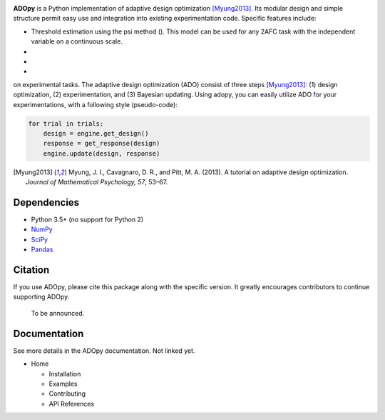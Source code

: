 .. raw:: html

   <div align="center">
     <img src="https://adopy.github.io/logo/adopy-logo.svg">
   </div> <!-- ADOpy logo -->

.. image:: https://www.repostatus.org/badges/latest/wip.svg
   :alt: Project Status: WIP – Initial development is in progress,
         but there has not yet been a stable, usable release suitable for the public.
   :target: https://www.repostatus.org/#wip
.. image:: https://travis-ci.com/JaeyeongYang/adopy.svg?token=gbyEQoyAYgexeSRwBwj6&branch=master
   :alt: Travis CI
   :target: https://travis-ci.com/JaeyeongYang/adopy
.. image:: https://codecov.io/gh/JaeyeongYang/adopy/branch/master/graph/badge.svg?token=jFnJgnVV1k
   :alt: CodeCov
   :target: https://codecov.io/gh/JaeyeongYang/adopy
.. image:: https://www.codefactor.io/repository/github/jaeyeongyang/adopy/badge
   :alt: CodeFactor
   :target: https://www.codefactor.io/repository/github/jaeyeongyang/adopy

**ADOpy** is a Python implementation of adaptive design optimization [Myung2013]_. Its modular design and 
simple structure permit easy use and integration into existing experimentation code. Specific
features include:

- Threshold estimation using the psi method (). This model can be used for any 2AFC task with the independent variable on a continuous scale.
-
-
-
on experimental
tasks. The adaptive design optimization (ADO) consist of three steps
[Myung2013]_: (1) design optimization, (2) experimentation, and (3) Bayesian
updating. Using adopy, you can easily utilize ADO for your experimentations,
with a following style (pseudo-code):

.. code:: python

   for trial in trials:
       design = engine.get_design()
       response = get_response(design)
       engine.update(design, response)

.. [Myung2013]
   Myung, J. I., Cavagnaro, D. R., and Pitt, M. A. (2013).
   A tutorial on adaptive design optimization.
   *Journal of Mathematical Psychology, 57*, 53–67.

Dependencies
------------

- Python 3.5+ (no support for Python 2)
- `NumPy <http://www.numpy.org/>`_
- `SciPy <https://www.scipy.org/>`_
- `Pandas <https://pandas.pydata.org/>`_

Citation
--------

If you use ADOpy, please cite this package along with the specific version. It greatly encourages  contributors to
continue supporting ADOpy.

   To be announced.

Documentation
-------------

See more details in the ADOpy documentation. Not linked yet.

* Home

  * Installation
  * Examples
  * Contributing
  * API References
